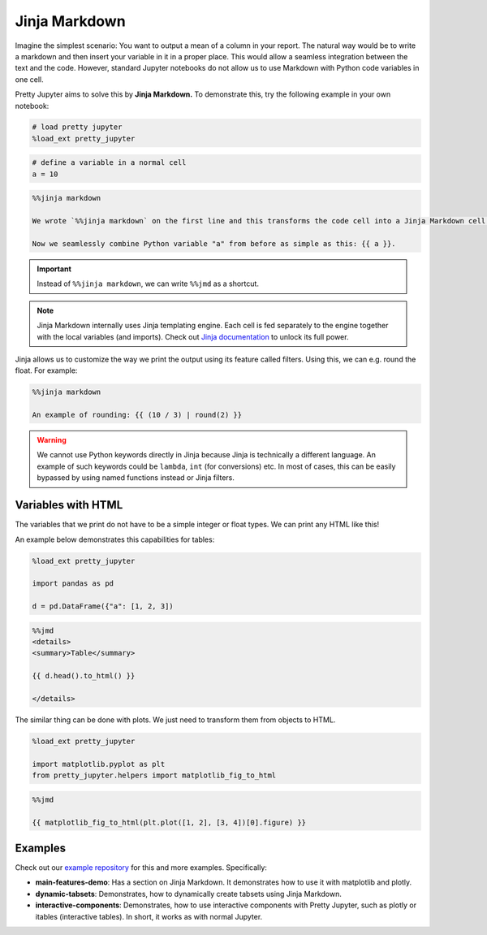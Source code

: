 Jinja Markdown
===================

Imagine the simplest scenario: You want to output a mean of a column in your report. The natural way would be to write a markdown and then
insert your variable in it in a proper place. This would allow a seamless integration between the text and the code.
However, standard Jupyter notebooks do not allow us to use Markdown with Python code variables in one cell.

Pretty Jupyter aims to solve this by **Jinja Markdown.** To demonstrate this, try the following example in your own notebook:

.. code-block:: python
    
    # load pretty jupyter
    %load_ext pretty_jupyter


.. code-block:: python

    # define a variable in a normal cell
    a = 10

.. code-block:: markdown

    %%jinja markdown

    We wrote `%%jinja markdown` on the first line and this transforms the code cell into a Jinja Markdown cell.

    Now we seamlessly combine Python variable "a" from before as simple as this: {{ a }}.

.. important::
    Instead of ``%%jinja markdown``, we can write ``%%jmd`` as a shortcut.

.. note::
    Jinja Markdown internally uses Jinja templating engine. Each cell is fed separately to the engine together with the local variables (and imports).
    Check out `Jinja documentation <https://jinja.palletsprojects.com/>`_ to unlock its full power.

Jinja allows us to customize the way we print the output using its feature called filters. Using this, we can e.g. round the float. For example:

.. code-block:: markdown

    %%jinja markdown

    An example of rounding: {{ (10 / 3) | round(2) }}

.. warning::
    We cannot use Python keywords directly in Jinja because Jinja is technically a different language. An example of such keywords could be
    ``lambda``, ``int`` (for conversions) etc. In most of cases, this can be easily bypassed by using named functions instead or Jinja filters.


Variables with HTML
------------------------

The variables that we print do not have to be a simple integer or float types. We can print any HTML like this!

An example below demonstrates this capabilities for tables:

.. code-block:: python

    %load_ext pretty_jupyter

    import pandas as pd

    d = pd.DataFrame({"a": [1, 2, 3])

.. code-block:: markdown

    %%jmd
    <details>
    <summary>Table</summary>

    {{ d.head().to_html() }}

    </details>

The similar thing can be done with plots. We just need to transform them from objects to HTML.

.. code-block:: python
    
    %load_ext pretty_jupyter

    import matplotlib.pyplot as plt
    from pretty_jupyter.helpers import matplotlib_fig_to_html

.. code-block:: markdown
    
    %%jmd

    {{ matplotlib_fig_to_html(plt.plot([1, 2], [3, 4])[0].figure) }}


Examples
--------------------

Check out our `example repository <https://github.com/JanPalasek/pretty-jupyter-examples>`_ for this and more examples. Specifically:

* **main-features-demo**: Has a section on Jinja Markdown. It demonstrates how to use it with matplotlib and plotly.
* **dynamic-tabsets**: Demonstrates, how to dynamically create tabsets using Jinja Markdown.
* **interactive-components**: Demonstrates, how to use interactive components with Pretty Jupyter, such as plotly or itables (interactive tables). In short, it works as with normal Jupyter.